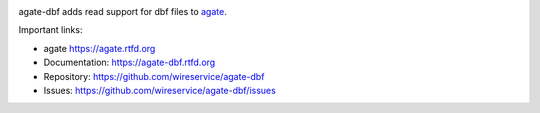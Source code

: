 .. image:: https://github.com/wireservice/agate-dbf/workflows/CI/badge.svg
    :target: https://github.com/wireservice/agate-dbf/actions
    :alt: Build status

.. image:: https://img.shields.io/pypi/dw/agate-dbf.svg
    :target: https://pypi.python.org/pypi/agate-dbf
    :alt: PyPI downloads

.. image:: https://img.shields.io/pypi/v/agate-dbf.svg
    :target: https://pypi.python.org/pypi/agate-dbf
    :alt: Version

.. image:: https://img.shields.io/pypi/l/agate-dbf.svg
    :target: https://pypi.python.org/pypi/agate-dbf
    :alt: License

.. image:: https://img.shields.io/pypi/pyversions/agate-dbf.svg
    :target: https://pypi.python.org/pypi/agate-dbf
    :alt: Support Python versions

agate-dbf adds read support for dbf files to `agate <https://github.com/wireservice/agate>`_.

Important links:

* agate             https://agate.rtfd.org
* Documentation:    https://agate-dbf.rtfd.org
* Repository:       https://github.com/wireservice/agate-dbf
* Issues:           https://github.com/wireservice/agate-dbf/issues

